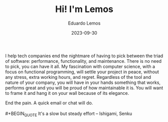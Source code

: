 #+HUGO_BASE_DIR: ../
#+HUGO_SECTION: home

#+DATE: 2023-09-30
#+AUTHOR: Eduardo Lemos

#+title: Hi! I'm Lemos

I help tech companies end the nightmare of having to pick between the triad of software: performance, functionality, and maintenance.
There is no need to pick, you can have it all. My fascination with computer science, with a focus on functional programming, will settle
your project in peace, without any stress, extra working hours, and regret. Regardless of the tool and nature of your company, you will have
in your hands something that works, performs great and you will be proud of how maintainable it is. You will want to frame it and hang it on
your wall because of its elegance.

End the pain. A quick email or chat will do.
\\
\\
 #+BEGIN_QUOTE
 It's a slow but steady effort -- Ishigami, Senku
 #+END_QUOTE
